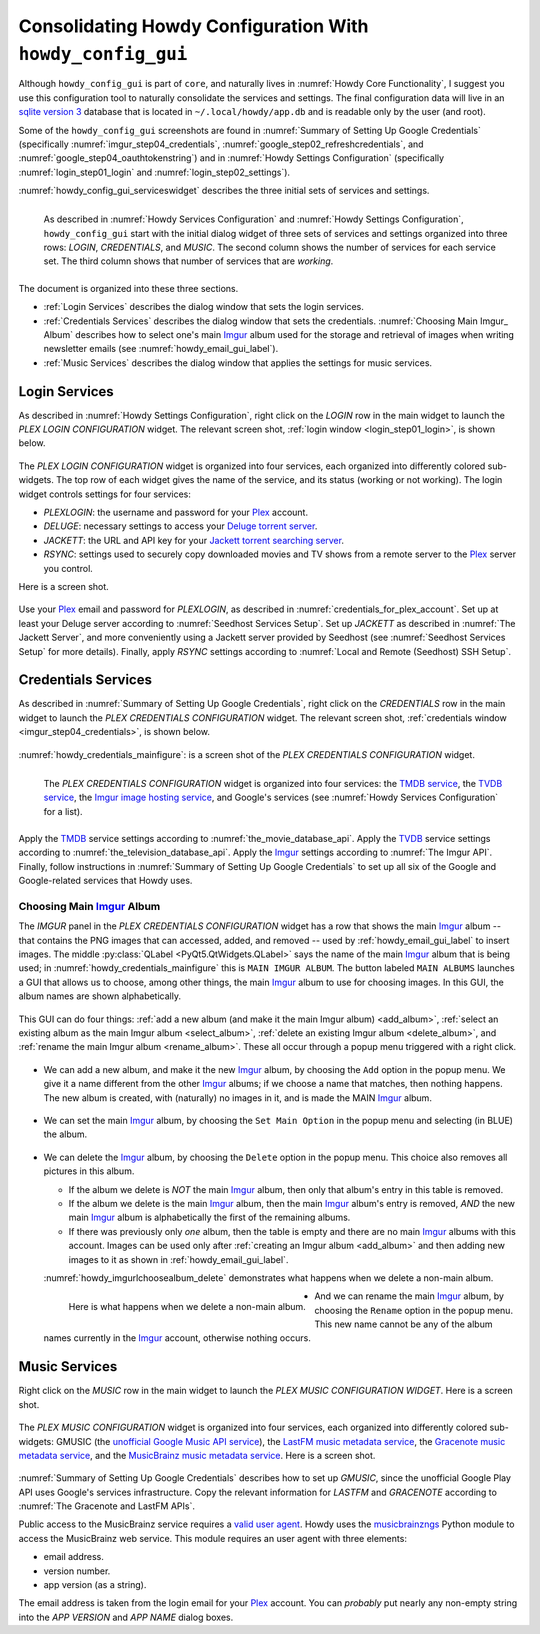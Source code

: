 .. _howdy_config_gui_label:

|howdy_config_gui_icon| Consolidating Howdy Configuration With ``howdy_config_gui``
=====================================================================================
Although ``howdy_config_gui`` is part of ``core``, and naturally lives in :numref:`Howdy Core Functionality`, I suggest you use this configuration tool to naturally consolidate the services and settings. The final configuration data will live in an `sqlite version 3 <https://en.wikipedia.org/wiki/SQLite>`_ database that is located in ``~/.local/howdy/app.db`` and is readable only by the user (and root).

Some of the ``howdy_config_gui`` screenshots are found in :numref:`Summary of Setting Up Google Credentials` (specifically :numref:`imgur_step04_credentials`, :numref:`google_step02_refreshcredentials`, and :numref:`google_step04_oauthtokenstring`) and in :numref:`Howdy Settings Configuration` (specifically :numref:`login_step01_login` and :numref:`login_step02_settings`).

:numref:`howdy_config_gui_serviceswidget` describes the three initial sets of services and settings.

.. _howdy_config_gui_serviceswidget:

.. figure:: howdy-config-gui-figures/howdy_config_gui_serviceswidget.png
   :width: 100%
   :align: left

   As described in :numref:`Howdy Services Configuration` and :numref:`Howdy Settings Configuration`, ``howdy_config_gui`` start with the initial dialog widget of three sets of services and settings organized into three rows: *LOGIN*, *CREDENTIALS*, and *MUSIC*. The second column shows the number of services for each service set. The third column shows that number of services that are *working*.

The document is organized into these three sections.

* :ref:`Login Services` describes the dialog window that sets the login services.
* :ref:`Credentials Services` describes the dialog window that sets the credentials. :numref:`Choosing Main Imgur_ Album` describes how to select one's main Imgur_ album used for the storage and retrieval of images when writing newsletter emails (see :numref:`howdy_email_gui_label`).
* :ref:`Music Services` describes the dialog window that applies the settings for music services.

Login Services
--------------
As described in :numref:`Howdy Settings Configuration`, right click on the *LOGIN* row in the main widget to launch the *PLEX LOGIN CONFIGURATION* widget. The relevant screen shot, :ref:`login window <login_step01_login>`, is shown below.

.. figure:: howdy-config-settings-figures/login_step01_login.png
   :width: 100%
   :align: center

The *PLEX LOGIN CONFIGURATION* widget is organized into four services, each organized into differently colored sub-widgets. The top row of each widget gives the name of the service, and its status (working or not working). The login widget controls settings for four services:

* *PLEXLOGIN*: the username and password for your Plex_ account.
* *DELUGE*: necessary settings to access your `Deluge torrent server <Deluge_>`_.
* *JACKETT*: the URL and API key for your `Jackett torrent searching server <Jackett_>`_.
* *RSYNC*: settings used to securely copy downloaded movies and TV shows from a remote server to the Plex_ server you control.

Here is a screen shot.

.. figure:: howdy-config-gui-figures/howdy_login_mainfigure.png
   :width: 100%
   :align: center

Use your Plex_ email and password for *PLEXLOGIN*, as described in :numref:`credentials_for_plex_account`. Set up at least your Deluge server according to :numref:`Seedhost Services Setup`. Set up *JACKETT* as described in :numref:`The Jackett Server`, and more conveniently using a Jackett server provided by Seedhost (see :numref:`Seedhost Services Setup` for more details). Finally, apply *RSYNC* settings according to :numref:`Local and Remote (Seedhost) SSH Setup`.

Credentials Services
----------------------------
As described in :numref:`Summary of Setting Up Google Credentials`, right click on the *CREDENTIALS* row in the main widget to launch the *PLEX CREDENTIALS CONFIGURATION* widget. The relevant screen shot, :ref:`credentials window <imgur_step04_credentials>`, is shown below.

.. figure:: howdy-config-services-figures/google_step01_credentials.png
   :width: 100%
   :align: center

:numref:`howdy_credentials_mainfigure`: is a screen shot of the *PLEX CREDENTIALS CONFIGURATION* widget.

.. _howdy_credentials_mainfigure:

.. figure:: howdy-config-gui-figures/howdy_credentials_mainfigure.png
   :width: 100%
   :align: left

   The *PLEX CREDENTIALS CONFIGURATION* widget is organized into four services: the `TMDB service <TMDB_>`_, the `TVDB service <TVDB_>`_, the `Imgur image hosting service <Imgur_>`_, and Google's services (see :numref:`Howdy Services Configuration` for a list).

Apply the TMDB_ service settings according to :numref:`the_movie_database_api`. Apply the TVDB_ service settings according to :numref:`the_television_database_api`. Apply the Imgur_ settings according to :numref:`The Imgur API`. Finally, follow instructions in :numref:`Summary of Setting Up Google Credentials` to set up all six of the Google and Google-related services that Howdy uses.

Choosing Main Imgur_ Album
^^^^^^^^^^^^^^^^^^^^^^^^^^^
The *IMGUR* panel in the *PLEX CREDENTIALS CONFIGURATION* widget has a row that shows the main Imgur_ album -- that contains the PNG images that can accessed, added, and removed -- used by :ref:`howdy_email_gui_label` to insert images. The middle :py:class:`QLabel <PyQt5.QtWidgets.QLabel>` says the name of the main Imgur_ album that is being used; in :numref:`howdy_credentials_mainfigure` this is ``MAIN IMGUR ALBUM``. The button labeled ``MAIN ALBUMS`` launches a GUI that allows us to choose, among other things, the main Imgur_ album to use for choosing images. In this GUI, the album names are shown alphabetically.

.. figure:: howdy-config-gui-figures/howdy_imgurlchoosealbum_main.png
   :width: 100%
   :align: center

This GUI can do four things: :ref:`add a new album (and make it the main Imgur album) <add_album>`, :ref:`select an existing album as the main Imgur album <select_album>`, :ref:`delete an existing Imgur album <delete_album>`, and :ref:`rename the main Imgur album <rename_album>`. These all occur through a popup menu triggered with a right click.

.. figure:: howdy-config-gui-figures/howdy_imgurlchoosealbum_choices.png
   :width: 100%
   :align: center

.. _add_album:

* We can add a new album, and make it the new Imgur_ album, by choosing the ``Add`` option in the popup menu. We give it a name different from the other Imgur_ albums; if we choose a name that matches, then nothing happens. The new album is created, with (naturally) no images in it, and is made the MAIN Imgur_ album.

  .. figure:: howdy-config-gui-figures/howdy_imgurlchoosealbum_add.png
     :width: 100%
     :align: center

.. _select_album:

* We can set the main Imgur_ album, by choosing the ``Set Main Option`` in the popup menu and selecting (in BLUE) the album.

  .. figure:: howdy-config-gui-figures/howdy_imgurlchoosealbum_setmain.png
     :width: 100%
     :align: center

.. _delete_album:

* We can delete the Imgur_ album, by choosing the ``Delete`` option in the popup menu. This choice also removes all pictures in this album.

  * If the album we delete is *NOT* the main Imgur_ album, then only that album's entry in this table is removed.
  * If the album we delete is the main Imgur_ album, then the main Imgur_ album's entry is removed, *AND* the new main Imgur_ album is alphabetically the first of the remaining albums.
  * If there was previously only *one* album, then the table is empty and there are no main Imgur_ albums with this account. Images can be used only after :ref:`creating an Imgur album <add_album>` and then adding new images to it as shown in :ref:`howdy_email_gui_label`.

  :numref:`howdy_imgurlchoosealbum_delete` demonstrates what happens when we delete a non-main album.

  .. _howdy_imgurlchoosealbum_delete:

  .. figure:: howdy-config-gui-figures/howdy_imgurlchoosealbum_delete.png
     :width: 100%
     :align: left

     Here is what happens when we delete a non-main album.

.. _rename_album:

* And we can rename the main Imgur_ album, by choosing the ``Rename`` option in the popup menu. This new name cannot be any of the album names currently in the Imgur_ account, otherwise nothing occurs.

  .. figure:: howdy-config-gui-figures/howdy_imgurlchoosealbum_rename.png
     :width: 100%
     :align: center


Music Services
----------------------------
Right click on the *MUSIC* row in the main widget to launch the *PLEX MUSIC CONFIGURATION WIDGET*. Here is a screen shot.

.. figure:: howdy-config-gui-figures/howdy_credentials_selectmusic.png
  :width: 100%
  :align: center

The *PLEX MUSIC CONFIGURATION* widget is organized into four services, each organized into differently colored sub-widgets: GMUSIC (the `unofficial Google Music API service <https://unofficial-google-music-api.readthedocs.io/en/latest>`_), the `LastFM music metadata service <https://www.last.fm/api>`_, the `Gracenote music metadata service <https://developer.gracenote.com/web-api>`_, and the `MusicBrainz music metadata service <https://musicbrainz.org/>`_. Here is a screen shot.

.. figure:: howdy-config-gui-figures/howdymusic_mainfigure.png
  :width: 100%
  :align: center

:numref:`Summary of Setting Up Google Credentials` describes how to set up *GMUSIC*, since the unofficial Google Play API uses Google's services infrastructure. Copy the relevant information for *LASTFM* and *GRACENOTE* according to :numref:`The Gracenote and LastFM APIs`.

Public access to the MusicBrainz service requires a `valid user agent <https://musicbrainz.org/doc/XML_Web_Service/Rate_Limiting#Provide_meaningful_User-Agent_strings>`_. Howdy uses the `musicbrainzngs <https://python-musicbrainzngs.readthedocs.io>`_ Python module to access the MusicBrainz web service. This module requires an user agent with three elements:

* email address.
* version number.
* app version (as a string).

The email address is taken from the login email for your Plex_ account. You can *probably* put nearly any non-empty string into the *APP VERSION* and *APP NAME* dialog boxes.

.. |howdy_config_gui_icon| image:: howdy-config-gui-figures/howdy_config_gui_SQUARE_VECTA.svg
   :width: 50
   :align: middle

.. _Plex: https://plex.tv
.. _Deluge: https://en.wikipedia.org/wiki/Deluge_(software)
.. _Jackett: https://github.com/Jackett/Jackett
.. _Imgur: https://imgur.com
.. _TMDB: https://www.themoviedb.org
.. _TVDB: https://www.thetvdb.com
